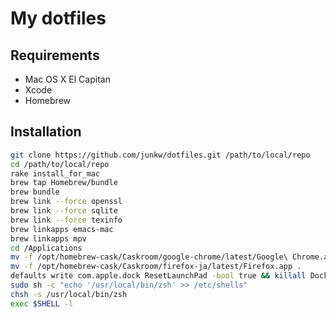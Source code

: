 # -*- mode: org; coding: utf-8 -*-

* My dotfiles

** Requirements

   - Mac OS X El Capitan
   - Xcode
   - Homebrew

** Installation

#+BEGIN_SRC sh
git clone https://github.com/junkw/dotfiles.git /path/to/local/repo
cd /path/to/local/repo
rake install_for_mac
brew tap Homebrew/bundle
brew bundle
brew link --force openssl
brew link --force sqlite
brew link --force texinfo
brew linkapps emacs-mac
brew linkapps mpv
cd /Applications
mv -f /opt/homebrew-cask/Caskroom/google-chrome/latest/Google\ Chrome.app .
mv -f /opt/homebrew-cask/Caskroom/firefox-ja/latest/Firefox.app .
defaults write com.apple.dock ResetLaunchPad -bool true && killall Dock
sudo sh -c "echo '/usr/local/bin/zsh' >> /etc/shells"
chsh -s /usr/local/bin/zsh
exec $SHELL -l
#+END_SRC
